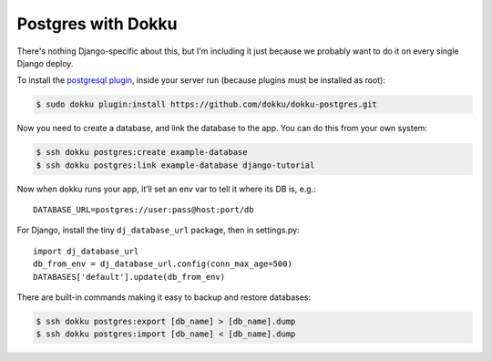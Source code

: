Postgres with Dokku
===================

There's nothing Django-specific about this, but I'm including it just
because we probably want to do it on every single Django deploy.

To install the `postgresql plugin <https://github.com/dokku/dokku-postgres>`_,
inside your server run (because plugins must be installed as root):

.. code-block:: bash

    $ sudo dokku plugin:install https://github.com/dokku/dokku-postgres.git

Now you need to create a database, and link the database to the app.
You can do this from your own system:

.. code-block:: bash

    $ ssh dokku postgres:create example-database
    $ ssh dokku postgres:link example-database django-tutorial

Now when dokku runs your app, it’ll set an env var to tell it where its DB is, e.g.::

    DATABASE_URL=postgres://user:pass@host:port/db

For Django, install the tiny ``dj_database_url`` package, then in settings.py::

    import dj_database_url
    db_from_env = dj_database_url.config(conn_max_age=500)
    DATABASES['default'].update(db_from_env)

There are built-in commands making it easy to backup and restore databases:

.. code-block:: bash

    $ ssh dokku postgres:export [db_name] > [db_name].dump
    $ ssh dokku postgres:import [db_name] < [db_name].dump
